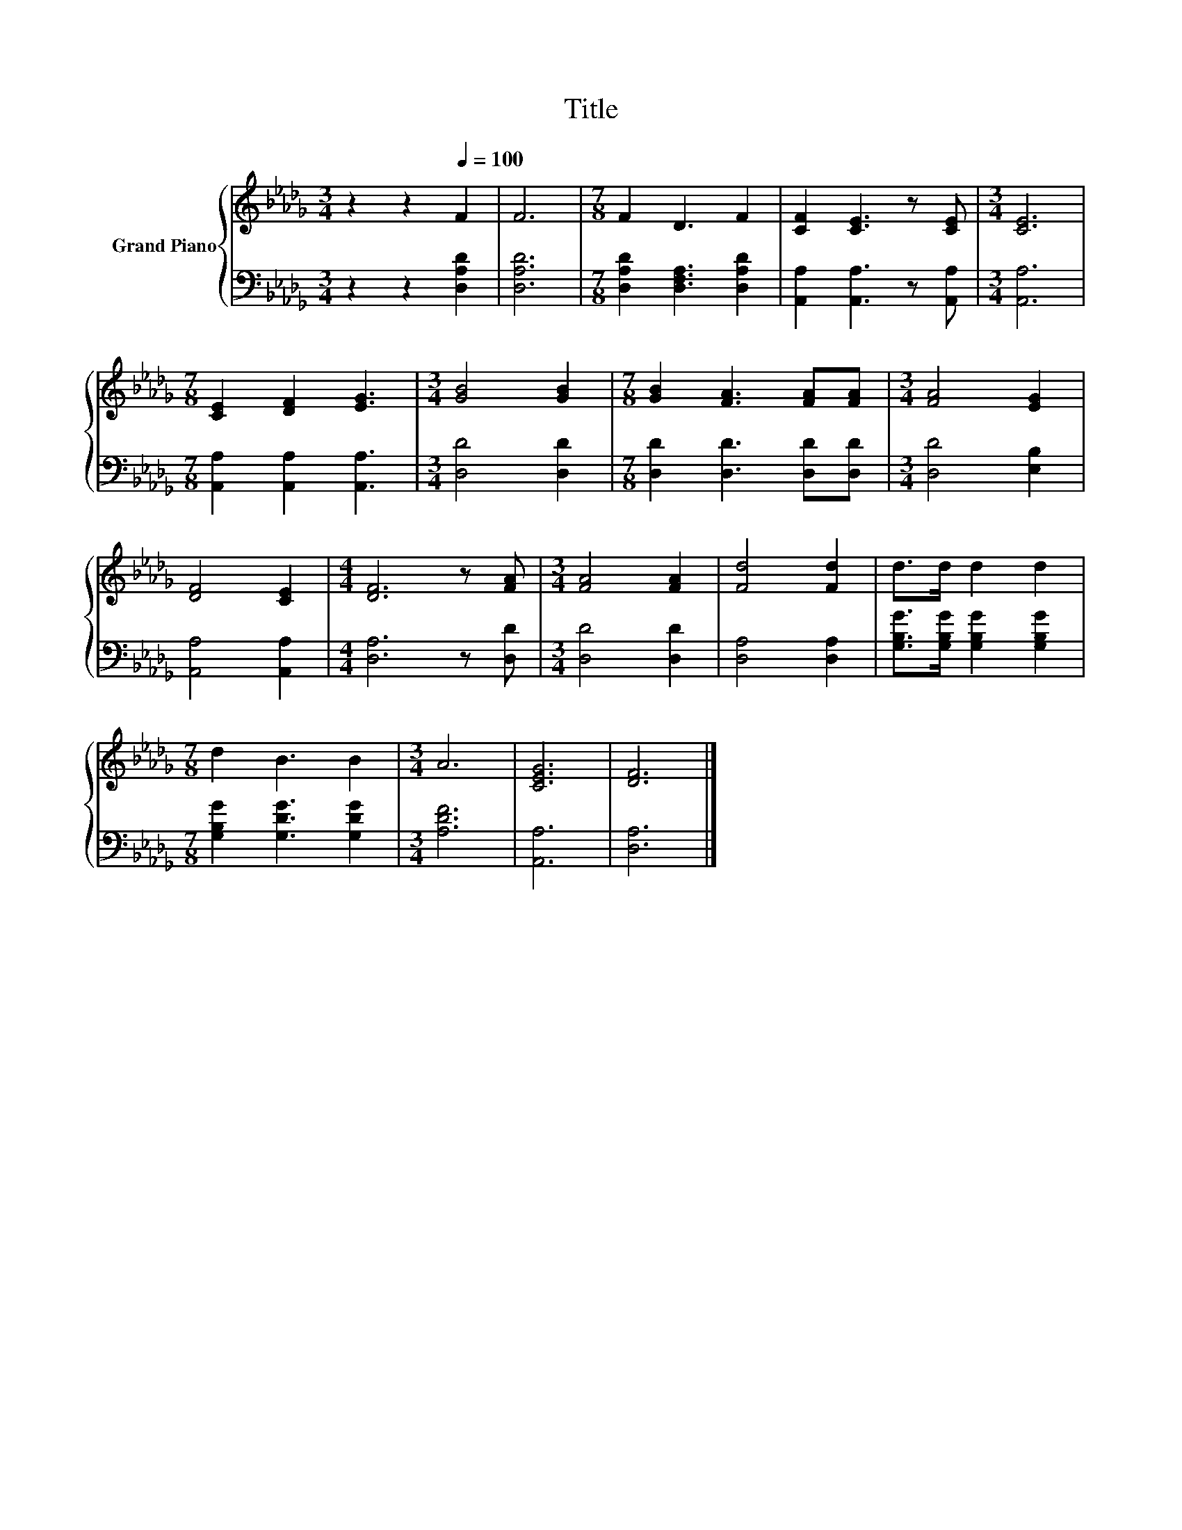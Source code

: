 X:1
T:Title
%%score { 1 | 2 }
L:1/8
M:3/4
K:Db
V:1 treble nm="Grand Piano"
V:2 bass 
V:1
 z2 z2[Q:1/4=100] F2 | F6 |[M:7/8] F2 D3 F2 | [CF]2 [CE]3 z [CE] |[M:3/4] [CE]6 | %5
[M:7/8] [CE]2 [DF]2 [EG]3 |[M:3/4] [GB]4 [GB]2 |[M:7/8] [GB]2 [FA]3 [FA][FA] |[M:3/4] [FA]4 [EG]2 | %9
 [DF]4 [CE]2 |[M:4/4] [DF]6 z [FA] |[M:3/4] [FA]4 [FA]2 | [Fd]4 [Fd]2 | d>d d2 d2 | %14
[M:7/8] d2 B3 B2 |[M:3/4] A6 | [CEG]6 | [DF]6 |] %18
V:2
 z2 z2 [D,A,D]2 | [D,A,D]6 |[M:7/8] [D,A,D]2 [D,F,A,]3 [D,A,D]2 | [A,,A,]2 [A,,A,]3 z [A,,A,] | %4
[M:3/4] [A,,A,]6 |[M:7/8] [A,,A,]2 [A,,A,]2 [A,,A,]3 |[M:3/4] [D,D]4 [D,D]2 | %7
[M:7/8] [D,D]2 [D,D]3 [D,D][D,D] |[M:3/4] [D,D]4 [E,B,]2 | [A,,A,]4 [A,,A,]2 | %10
[M:4/4] [D,A,]6 z [D,D] |[M:3/4] [D,D]4 [D,D]2 | [D,A,]4 [D,A,]2 | %13
 [G,B,G]>[G,B,G] [G,B,G]2 [G,B,G]2 |[M:7/8] [G,B,G]2 [G,DG]3 [G,DG]2 |[M:3/4] [A,DF]6 | [A,,A,]6 | %17
 [D,A,]6 |] %18

